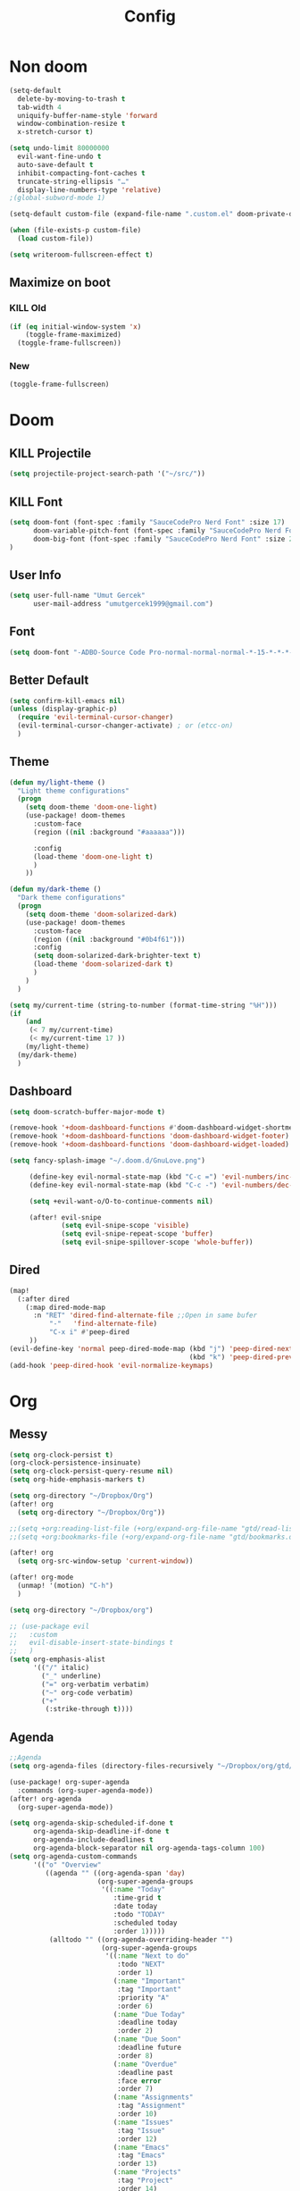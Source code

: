 #+TITLE: Config
* Non doom 
#+BEGIN_SRC emacs-lisp
(setq-default
  delete-by-moving-to-trash t
  tab-width 4
  uniquify-buffer-name-style 'forward
  window-combination-resize t
  x-stretch-cursor t)

(setq undo-limit 80000000
  evil-want-fine-undo t
  auto-save-default t
  inhibit-compacting-font-caches t
  truncate-string-ellipsis "…"
  display-line-numbers-type 'relative)
;(global-subword-mode 1)

(setq-default custom-file (expand-file-name ".custom.el" doom-private-dir))

(when (file-exists-p custom-file)
  (load custom-file))

(setq writeroom-fullscreen-effect t)
#+END_SRC
** Maximize on boot
*** KILL Old
#+BEGIN_SRC emacs-lisp :tangle no
(if (eq initial-window-system 'x)
    (toggle-frame-maximized)
  (toggle-frame-fullscreen))
#+END_SRC
*** New
#+BEGIN_SRC emacs-lisp
(toggle-frame-fullscreen)
#+END_SRC
* Doom
** KILL Projectile
#+BEGIN_SRC emacs-lisp :tangle no
(setq projectile-project-search-path '("~/src/"))
#+END_SRC
** KILL Font
#+BEGIN_SRC emacs-lisp
(setq doom-font (font-spec :family "SauceCodePro Nerd Font" :size 17)
      doom-variable-pitch-font (font-spec :family "SauceCodePro Nerd Font" :size 15)
      doom-big-font (font-spec :family "SauceCodePro Nerd Font" :size 24)
)
#+END_SRC
** User Info
#+BEGIN_SRC emacs-lisp
(setq user-full-name "Umut Gercek"
      user-mail-address "umutgercek1999@gmail.com")
#+END_SRC
** Font
#+BEGIN_SRC emacs-lisp :tangle no
(setq doom-font "-ADBO-Source Code Pro-normal-normal-normal-*-15-*-*-*-m-0-iso10646-1">)
#+END_SRC
** Better Default
#+BEGIN_SRC emacs-lisp
(setq confirm-kill-emacs nil)
(unless (display-graphic-p)
  (require 'evil-terminal-cursor-changer)
  (evil-terminal-cursor-changer-activate) ; or (etcc-on)
  )
#+END_SRC
** Theme
#+BEGIN_SRC emacs-lisp
(defun my/light-theme ()
  "Light theme configurations"
  (progn
    (setq doom-theme 'doom-one-light)
    (use-package! doom-themes
      :custom-face
      (region ((nil :background "#aaaaaa")))

      :config
      (load-theme 'doom-one-light t)
      )
    ))

(defun my/dark-theme ()
  "Dark theme configurations"
  (progn
    (setq doom-theme 'doom-solarized-dark)
    (use-package! doom-themes
      :custom-face
      (region ((nil :background "#0b4f61")))
      :config
      (setq doom-solarized-dark-brighter-text t)
      (load-theme 'doom-solarized-dark t)
      )
    )
  )

(setq my/current-time (string-to-number (format-time-string "%H")))
(if
    (and
     (< 7 my/current-time)
     (< my/current-time 17 ))
    (my/light-theme)
  (my/dark-theme)
  )
#+END_SRC
** Dashboard
#+BEGIN_SRC emacs-lisp
(setq doom-scratch-buffer-major-mode t)

(remove-hook '+doom-dashboard-functions #'doom-dashboard-widget-shortmenu)
(remove-hook '+doom-dashboard-functions 'doom-dashboard-widget-footer)
(remove-hook '+doom-dashboard-functions 'doom-dashboard-widget-loaded)

(setq fancy-splash-image "~/.doom.d/GnuLove.png")

     (define-key evil-normal-state-map (kbd "C-c =") 'evil-numbers/inc-at-pt)
     (define-key evil-normal-state-map (kbd "C-c -") 'evil-numbers/dec-at-pt)

     (setq +evil-want-o/O-to-continue-comments nil)

     (after! evil-snipe
             (setq evil-snipe-scope 'visible)
             (setq evil-snipe-repeat-scope 'buffer)
             (setq evil-snipe-spillover-scope 'whole-buffer))
#+END_SRC
** Dired
#+BEGIN_SRC emacs-lisp
(map!
  (:after dired
    (:map dired-mode-map
      :n "RET" 'dired-find-alternate-file ;;Open in same bufer
          "-"   'find-alternate-file)
          "C-x i" #'peep-dired
     ))
(evil-define-key 'normal peep-dired-mode-map (kbd "j") 'peep-dired-next-file
                                             (kbd "k") 'peep-dired-prev-file)
(add-hook 'peep-dired-hook 'evil-normalize-keymaps)
#+END_SRC
* Org
** Messy
#+BEGIN_SRC emacs-lisp
(setq org-clock-persist t)
(org-clock-persistence-insinuate)
(setq org-clock-persist-query-resume nil)
(setq org-hide-emphasis-markers t)

(setq org-directory "~/Dropbox/Org")
(after! org
  (setq org-directory "~/Dropbox/Org"))

;;(setq +org:reading-list-file (+org/expand-org-file-name "gtd/read-list.org"))
;;(setq +org:bookmarks-file (+org/expand-org-file-name "gtd/bookmarks.org"))

(after! org
  (setq org-src-window-setup 'current-window))

(after! org-mode
  (unmap! '(motion) "C-h")
  )

(setq org-directory "~/Dropbox/org")

;; (use-package evil
;;   :custom
;;   evil-disable-insert-state-bindings t
;;   )
(setq org-emphasis-alist
      '(("/" italic)
        ("_" underline)
        ("=" org-verbatim verbatim)
        ("~" org-code verbatim)
        ("+"
         (:strike-through t))))
#+END_SRC
** Agenda
#+BEGIN_SRC emacs-lisp
;;Agenda
(setq org-agenda-files (directory-files-recursively "~/Dropbox/org/gtd/" "\\.org$"))

(use-package! org-super-agenda
  :commands (org-super-agenda-mode))
(after! org-agenda
  (org-super-agenda-mode))

(setq org-agenda-skip-scheduled-if-done t
      org-agenda-skip-deadline-if-done t
      org-agenda-include-deadlines t
      org-agenda-block-separator nil org-agenda-tags-column 100)
(setq org-agenda-custom-commands
      '(("o" "Overview"
         ((agenda "" ((org-agenda-span 'day)
                      (org-super-agenda-groups
                       '((:name "Today"
                          :time-grid t
                          :date today
                          :todo "TODAY"
                          :scheduled today
                          :order 1)))))
          (alltodo "" ((org-agenda-overriding-header "")
                       (org-super-agenda-groups
                        '((:name "Next to do"
                           :todo "NEXT"
                           :order 1)
                          (:name "Important"
                           :tag "Important"
                           :priority "A"
                           :order 6)
                          (:name "Due Today"
                           :deadline today
                           :order 2)
                          (:name "Due Soon"
                           :deadline future
                           :order 8)
                          (:name "Overdue"
                           :deadline past
                           :face error
                           :order 7)
                          (:name "Assignments"
                           :tag "Assignment"
                           :order 10)
                          (:name "Issues"
                           :tag "Issue"
                           :order 12)
                          (:name "Emacs"
                           :tag "Emacs"
                           :order 13)
                          (:name "Projects"
                           :tag "Project"
                           :order 14)
                          (:name "Research"
                           :tag "Research"
                           :order 15)
                          (:name "To read"
                           :tag "Read"
                           :order 30)
                          (:name "Waiting"
                           :todo "WAITING"
                           :order 20)
                          (:name "University"
                           :tag "uni"
                           :order 32)
                          (:name "Trivial"
                           :priority<= "E"
                           :tag ("Trivial" "Unimportant")
                           :todo ("SOMEDAY" )
                           :order 90)
                          (:discard (:tag ("Chore" "Routine" "Daily")))))))))))
#+END_SRC
** Capture
#+BEGIN_SRC emacs-lisp
(setq org-capture-templates '(("t" "Todo")
                              ("tn" "No time" entry
                               (file+headline "~/Dropbox/org/gtd/inbox.org" "Tasks")
                               "* TODO %^{Description} %^g\n  %?")
                              ("tt" "With time" entry
                               (file+headline "~/Dropbox/org/gtd/agenda.org" "Tasks")
                               "* TODO %^{Description} %^g\n \%^t\n  %?")
                              ("T" "Tickler" entry
                               (file+headline "~/Dropbox/org/gtd/tickler.org" "Tickler")
                               "* %i%? \n %U")
                              ("n" "Simple Notes" entry
                               (file+headline "~/Dropbox/org/gtd/inbox.org" "Notes")
                               "* %^{Description} %^g\n  %?")
                              ("j" "Journal" entry
                               (file+datetree "~/Dropbox/org/gtd/journal.org")
                               "* %U %?" :clock-in t :clock-keep t)
                              ("r" "Resource")
                              ("ri" "Internet" entry
                               (file+olp "~/Dropbox/org/gtd/inbox.org" "Resources" "Internet")
                               "* [[%c][%^{Name of link}]] %^g\n%U\n" :immediate-finish t)))
#+END_SRC

** org-download
https://zzamboni.org/post/my-doom-emacs-configuration-with-commentary/
#+BEGIN_SRC emacs-lisp
(defun zz/org-download-paste-clipboard (&optional use-default-filename)
  (interactive "P")
  (require 'org-download)
  (let ((file
         (if (not use-default-filename)
             (read-string (format "Filename [%s]: " org-download-screenshot-basename)
                          nil nil org-download-screenshot-basename)
           nil)))
    (org-download-clipboard file)))

(after! org
  (setq org-download-method 'directory)
  (setq org-download-image-dir "~/Documents/Assets/Download")
  (setq org-download-heading-lvl nil)
  (setq org-download-timestamp "%Y%m%d-%H%M%S_")
  (setq org-image-actual-width 750)
  (map! :map org-mode-map
        "C-c l a y" #'zz/org-download-paste-clipboard
        "C-M-y" #'zz/org-download-paste-clipboard))
#+END_SRC

** org Bullet
#+BEGIN_SRC emacs-lisp
(setq
 ;; org-superstar-headline-bullets-list '("⁖" "*" "†" "✸" "✿")
 org-superstar-headline-bullets-list '("*")
 )
#+END_SRC
* Translator
** Google Translate
#+BEGIN_SRC emacs-lisp :tangle no
(use-package google-translate
  :custom
  (google-translate-backend-method 'curl)
  (google-translate-default-source-language "en")
  (google-translate-default-target-language "tr")
  :config
  (defun google-translate--search-tkk () "Search TKK." (list 430675 2721866130)))
(map! :leader
      :desc "Translate word"
      "d l" 'google-translate-at-point
      )
#+END_SRC
** TODO Offline
* Bookmark like
** notes
#+BEGIN_SRC emacs-lisp
(map! :leader
      :desc "Go to notes directory"
      "a n" 'my/notes-counsel-find-file
      )

(defun my/notes-counsel-find-file ()
  "Foobar"
  (interactive)
  (counsel-find-file "/home/umut/Dropbox/org/Notes"))
#+END_SRC
** gtd
#+BEGIN_SRC emacs-lisp
(defun my/gtd-counsel-find-file ()
  "Foobar"
  (interactive)
  (counsel-find-file "/home/umut/Dropbox/org/gtd"))

(map! :leader
      :desc "Go to notes directory"
      "a g" 'my/gtd-counsel-find-file
      )
#+END_SRC
** src
#+BEGIN_SRC emacs-lisp
(defun my/src-counsel-find-file ()
  "Foobar"
  (interactive)
  (counsel-find-file "/home/umut/src/"))

(map! :leader
      :desc "Go to notes directory"
      "a s" 'my/src-counsel-find-file
      )
#+END_SRC
* Functions
** Mine
*** Curly to Normal Quote
#+BEGIN_SRC emacs-lisp
(defun my/curly-quoation-to-normal-quoation()
  "Change any curly quotation mark to normal quoation mark"
  (interactive)
  (goto-char (point-min))
  (while (search-forward "‘" nil t)
    (replace-match "'"))
  (goto-char (point-min))
  (while (search-forward "’" nil t)
    (replace-match "'"))

  (goto-char (point-min))
  (while (search-forward "“" nil t)
    (replace-match "\""))

  (goto-char (point-min))
  (while (search-forward "”" nil t)
    (replace-match "\""))
  )
#+END_SRC
*** Debug Functions
#+BEGIN_SRC emacs-lisp
(defun my/error-line ()
  "Create an error message in C++"
  (interactive)
  (move-beginning-of-line nil)
  (insert "std::cout << \"Error:\" << __LINE__ << std::endl;")
  )

(map! :leader
      :desc "Create an error message in C++"
      "d e" 'my/error-line
      )
#+END_SRC
*** Open a folder
#+BEGIN_SRC emacs-lisp
(defun my/open-folder ()
  "Opens a folder with xdg-open"
  (interactive)
  (shell-command "xdg-open ."))
#+END_SRC
** xah lee
*** Open File Under Cursor
#+BEGIN_SRC emacs-lisp
(defun xah-open-file-at-cursor ()
  "Open the file path under cursor.
If there is text selection, uses the text selection for path.
If the path starts with “http://”, open the URL in browser.
Input path can be {relative, full path, URL}.
Path may have a trailing “:‹n›” that indicates line number. If so, jump to that line number.
If path does not have a file extension, automatically try with “.el” for elisp files.
This command is similar to `find-file-at-point' but without prompting for confirmation.

URL `http://ergoemacs.org/emacs/emacs_open_file_path_fast.html'
Version 2019-01-16"
  (interactive)
  (let* (($inputStr (if (use-region-p)
                        (buffer-substring-no-properties (region-beginning) (region-end))
                      (let ($p0 $p1 $p2
                                ;; chars that are likely to be delimiters of file path or url, e.g. whitespace, comma. The colon is a problem. cuz it's in url, but not in file name. Don't want to use just space as delimiter because path or url are often in brackets or quotes as in markdown or html
                                ($pathStops "^  \t\n\"`'‘’“”|[]{}「」<>〔〕〈〉《》【】〖〗«»‹›❮❯❬❭〘〙·。\\"))
                        (setq $p0 (point))
                        (skip-chars-backward $pathStops)
                        (setq $p1 (point))
                        (goto-char $p0)
                        (skip-chars-forward $pathStops)
                        (setq $p2 (point))
                        (goto-char $p0)
                        (buffer-substring-no-properties $p1 $p2))))
         ($path
          (replace-regexp-in-string
           "^file:///" "/"
           (replace-regexp-in-string
            ":\\'" "" $inputStr))))
    (if (string-match-p "\\`https?://" $path)
        (if (fboundp 'xahsite-url-to-filepath)
            (let (($x (xahsite-url-to-filepath $path)))
              (if (string-match "^http" $x )
                  (browse-url $x)
                (find-file $x)))
          (progn (browse-url $path)))
      (if ; not starting “http://”
          (string-match "^\\`\\(.+?\\):\\([0-9]+\\)\\'" $path)
          (let (
                ($fpath (match-string 1 $path))
                ($line-num (string-to-number (match-string 2 $path))))
            (if (file-exists-p $fpath)
                (progn
                  (find-file $fpath)
                  (goto-char 1)
                  (forward-line (1- $line-num)))
              (when (y-or-n-p (format "file no exist: 「%s」. Create?" $fpath))
                (find-file $fpath))))
        (if (file-exists-p $path)
            (progn ; open f.ts instead of f.js
              (let (($ext (file-name-extension $path))
                    ($fnamecore (file-name-sans-extension $path)))
                (if (and (string-equal $ext "js")
                         (file-exists-p (concat $fnamecore ".ts")))
                    (find-file (concat $fnamecore ".ts"))
                  (find-file $path))))
          (if (file-exists-p (concat $path ".el"))
              (find-file (concat $path ".el"))
            (when (y-or-n-p (format "file no exist: 「%s」. Create?" $path))
              (find-file $path ))))))))

(map! :leader
      :desc "Translate word"
      "d f" 'xah-open-file-at-cursor
      )
#+END_SRC

#+RESULTS:
: xah-open-file-at-cursor

#+BEGIN_SRC emacs-lisp
#+END_SRC
* Languages
** SICP Scheme
#+BEGIN_SRC emacs-lisp
(setq geiser-mit-binary "/usr/bin/scheme")
(setq geiser-active-implementations '(mit))
(setq geiser-scheme-implementation 'mit)
(setq scheme-program-name "/usr/local/bin/mit-scheme")
(setq geiser-scheme-implementation 'mit)
(setq geiser-default-implementation 'mit)
#+END_SRC
** C/C++
#+BEGIN_SRC emacs-lisp
(defun my-compile-run ()
  (interactive)
  (save-buffer)
  (if (get-buffer "vterm")
      (setq cur-term "vterm")
    (setq cur-term "*doom:vterm-popup:main*")
    )
  (comint-send-string cur-term
                      (concat "clear"
                              "\n"
                              "g++ *.cpp"
                              ";"
                              "./a.out"
                              "\n")))

(defun my-compile-run-with-test ()
  (interactive)
  (save-buffer)
  (if (get-buffer "vterm")
      (setq cur-term "vterm")
    (setq cur-term "*doom:vterm-popup:main*")
    )
  (comint-send-string cur-term (concat "clear"
                                       "\n"
                                       "g++ "
                                       (buffer-name)
                                       ";"
                                       "./a.out"
                                       "<test"
                                       "\n")))

(map! :leader
      :desc "Compile and Run in vterm buffer"
      "d c"  'my-compile-run
      "d t"  'my-compile-run-with-test
      )
#+END_SRC
* Modes
** Company
#+BEGIN_SRC emacs-lisp
(after! company
  (setq company-idle-delay 0.35)
  (setq company-minimum-prefix-length 1)
  (setq company-selection-wrap-around t)
  (setq company-show-numbers t)
  (define-key company-active-map (kbd "<tab>") #'company-complete-selection)
  (define-key company-active-map (kbd "TAB") #'company-complete-selection)
  )
(set-company-backend! '(c-mode c++-mode objc-mode) '(company-lsp company-yasnippet))
                                        ;(after! company-box
                                        ;     (setq company-box-backends-colors
                                        ;           '((company-yasnippet . (:all "lime green" :selected (:background "lime green" :foreground "black"))))
                                        ;           ))
#+END_SRC
** Zeal
#+BEGIN_SRC emacs-lisp
(use-package zeal-at-point)
(map! :leader
      :desc "Zeal Look Up"
      "d z" #'zeal-at-point
      )
#+END_SRC
** Rainbow Mode
#+BEGIN_SRC emacs-lisp
(use-package rainbow-mode)
#+END_SRC
** Buffer Position Managment (framemove)
#+BEGIN_SRC emacs-lisp
(use-package! framemove
  :config
  (setq framemove-hook-into-windmove t))
#+END_SRC
** TODO Turkish Mode
#+BEGIN_SRC emacs-lisp
(use-package turkish)
(map! :leader
      :desc "Turkish last word"
      "d t" 'turkish-correct-last-word
      )
#+END_SRC

** Command Log Mode
#+BEGIN_SRC emacs-lisp
(use-package command-log-mode)
#+END_SRC
** Artist Mode Right Click
#+BEGIN_SRC emacs-lisp
(eval-after-load "artist"
  '(define-key artist-mode-map [(down-mouse-3)] 'artist-mouse-choose-operation)
  )
#+END_SRC
** Rainbow
#+BEGIN_SRC emacs-lisp
(add-hook! 'rainbow-mode-hook
  (hl-line-mode (if rainbow-mode -1 +1)))
#+END_SRC
** Pdf
*** Dark Mode
#+BEGIN_SRC emacs-lisp
(add-hook 'pdf-tools-enabled-hook 'pdf-view-midnight-minor-mode) ;Dark mode
#+END_SRC
*** Latex Viewer
#+BEGIN_SRC emacs-lisp
(setq +latex-viewers '(pdf-tools))
#+END_SRC
*** org-file-apps
#+BEGIN_SRC emacs-lisp
(push '("\\.pdf\\'" . emacs) org-file-apps)
#+END_SRC
** Epub
#+BEGIN_SRC emacs-lisp
(use-package! nov
  :mode ("\\.epub\\'" . nov-mode)
  :config
  (setq nov-save-place-file (concat doom-cache-dir "nov-places")))
#+END_SRC

